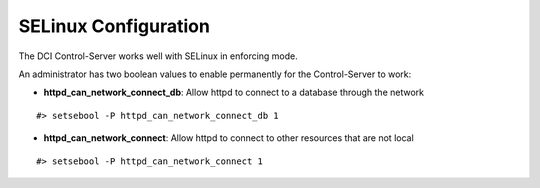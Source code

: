 SELinux Configuration
=====================

The DCI Control-Server works well with SELinux in enforcing mode.

An administrator has two boolean values to enable permanently for the 
Control-Server to work:

* **httpd_can_network_connect_db**: Allow httpd to connect to a database
  through the network

::

    #> setsebool -P httpd_can_network_connect_db 1

* **httpd_can_network_connect**: Allow httpd to connect to other resources that
  are not local

::

  #> setsebool -P httpd_can_network_connect 1
